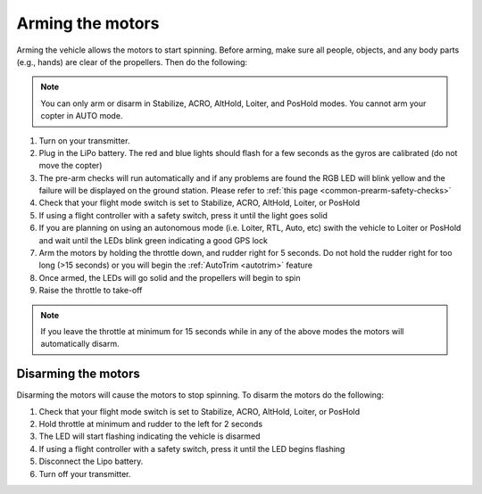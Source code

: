 .. _arming_the_motors:

=================
Arming the motors
=================

Arming the vehicle allows the motors to start spinning.  Before arming,
make sure all people, objects, and any body parts (e.g., hands) are
clear of the propellers. Then do the following:

.. note::

   You can only arm or disarm in Stabilize, ACRO, AltHold, Loiter,
   and PosHold modes.  You cannot arm your copter in AUTO
   mode.

#. Turn on your transmitter.
#. Plug in the LiPo battery.  The red and blue lights should flash for a few seconds as the gyros are calibrated (do not move the copter)
#. The pre-arm checks will run automatically and if any problems are found the RGB LED will blink yellow and the failure will be displayed on the ground station.  Please refer to :ref:`this page <common-prearm-safety-checks>`
#. Check that your flight mode switch is set to Stabilize, ACRO, AltHold, Loiter, or PosHold
#. If using a flight controller with a safety switch, press it until the light goes solid
#. If you are planning on using an autonomous mode (i.e. Loiter, RTL, Auto, etc) swith the vehicle to Loiter or PosHold and wait until the LEDs blink green indicating a good GPS lock
#. Arm the motors by holding the throttle down, and rudder right for 5 seconds.  Do not hold the rudder right for too long (>15 seconds) or you will begin the :ref:`AutoTrim <autotrim>` feature
#. Once armed, the LEDs will go solid and the propellers will begin to spin
#. Raise the throttle to take-off

.. note::

   If you leave the throttle at minimum for 15 seconds while in any
   of the above modes the motors will automatically disarm.

Disarming the motors
====================

Disarming the motors will cause the motors to stop spinning. To disarm the motors do the following:

#. Check that your flight mode switch is set to Stabilize, ACRO, AltHold, Loiter, or PosHold
#. Hold throttle at minimum and rudder to the left for 2 seconds
#. The LED will start flashing indicating the vehicle is disarmed
#. If using a flight controller with a safety switch, press it until the LED begins flashing
#. Disconnect the Lipo battery.
#. Turn off your transmitter.

